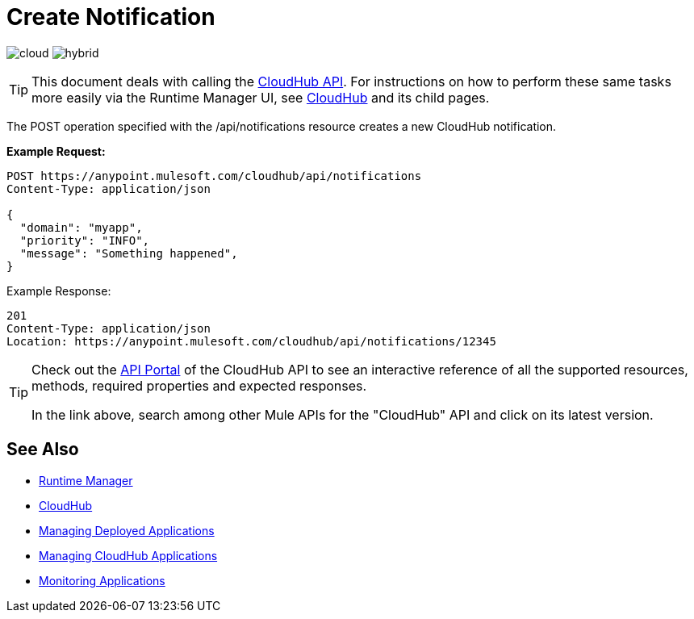 = Create Notification
:keywords: cloudhub, cloudhub api, manage, cloud, enterprise, arm, runtime manager

image:logo-cloud-active.png[cloud]
image:logo-hybrid-disabled.png[hybrid]

[TIP]
This document deals with calling the link:/runtime-manager/cloudhub-api[CloudHub API]. For instructions on how to perform these same tasks more easily via the Runtime Manager UI, see link:/runtime-manager/cloudhub[CloudHub] and its child pages.

The POST operation specified with the /api/notifications resource creates a new CloudHub notification.

*Example Request:*

[source,json, linenums]
----
POST https://anypoint.mulesoft.com/cloudhub/api/notifications
Content-Type: application/json
 
{
  "domain": "myapp",
  "priority": "INFO",
  "message": "Something happened",
}
----

Example Response:

[source,json, linenums]
----
201
Content-Type: application/json
Location: https://anypoint.mulesoft.com/cloudhub/api/notifications/12345
----

[TIP]
====
Check out the link:https://anypoint.mulesoft.com/apiplatform/anypoint-platform/#/portals[API Portal] of the CloudHub API to see an interactive reference of all the supported resources, methods, required properties and expected responses.

In the link above, search among other Mule APIs for the "CloudHub" API and click on its latest version.
====

== See Also

* link:/runtime-manager[Runtime Manager]
* link:/runtime-manager/cloudhub[CloudHub]
* link:/runtime-manager/managing-deployed-applications[Managing Deployed Applications]
* link:/runtime-manager/managing-cloudhub-applications[Managing CloudHub Applications]
* link:/runtime-manager/monitoring[Monitoring Applications]
